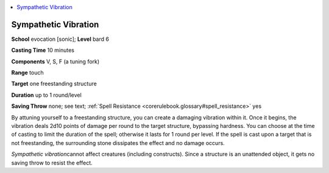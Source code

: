 
.. _`corerulebook.spells.sympatheticvibration`:

.. contents:: \ 

.. _`corerulebook.spells.sympatheticvibration#sympathetic_vibration`:

Sympathetic Vibration
======================

\ **School**\  evocation [sonic]; \ **Level**\  bard 6

\ **Casting Time**\  10 minutes

\ **Components**\  V, S, F (a tuning fork)

\ **Range**\  touch

\ **Target**\  one freestanding structure

\ **Duration**\  up to 1 round/level

\ **Saving Throw**\  none; see text; :ref:`Spell Resistance <corerulebook.glossary#spell_resistance>`\  yes

By attuning yourself to a freestanding structure, you can create a damaging vibration within it. Once it begins, the vibration deals 2d10 points of damage per round to the target structure, bypassing hardness. You can choose at the time of casting to limit the duration of the spell; otherwise it lasts for 1 round per level. If the spell is cast upon a target that is not freestanding, the surrounding stone dissipates the effect and no damage occurs.

\ *Sympathetic vibration*\ cannot affect creatures (including constructs). Since a structure is an unattended object, it gets no saving throw to resist the effect.

